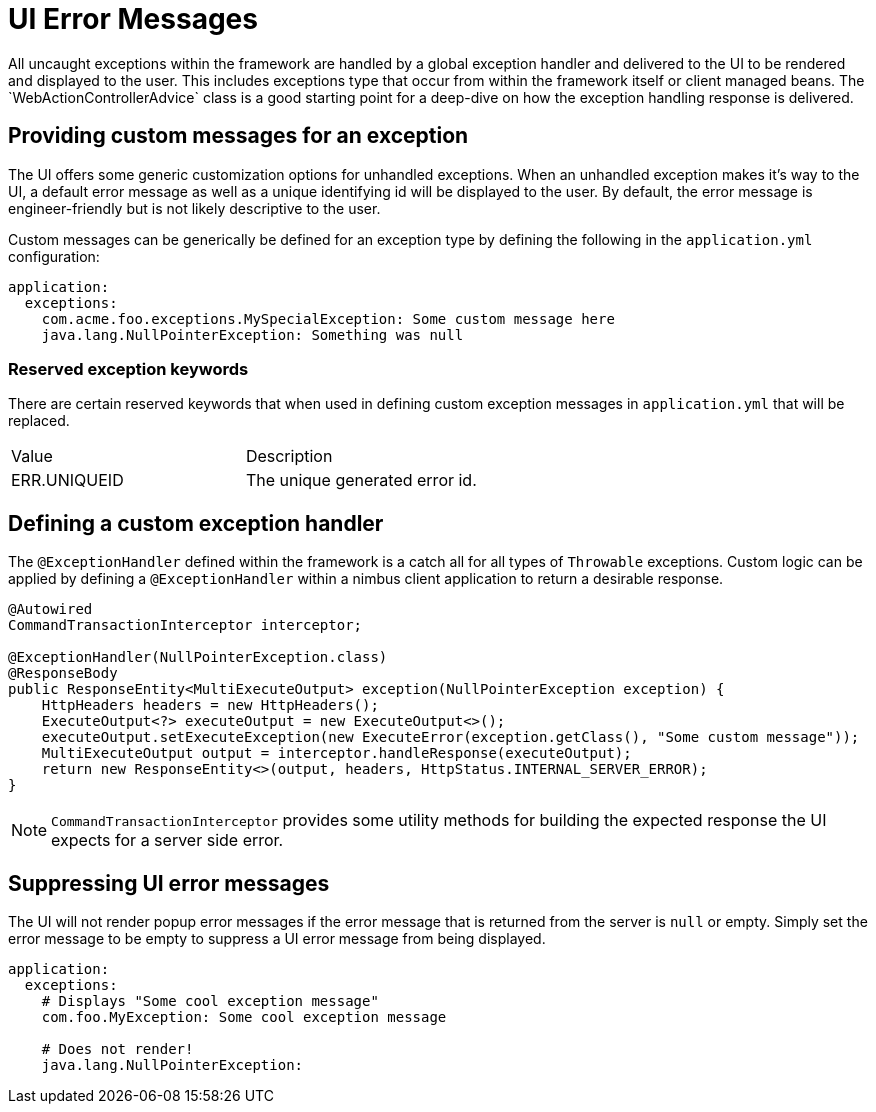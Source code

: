 [[configuration-ui-errors]]
= UI Error Messages
All uncaught exceptions within the framework are handled by a global exception handler and delivered to the UI to be rendered and displayed to the user. This includes exceptions type that occur from within the framework itself or client managed beans. The `WebActionControllerAdvice` class is a good starting point for a deep-dive on how the exception handling response is delivered.

== Providing custom messages for an exception
The UI offers some generic customization options for unhandled exceptions. When an unhandled exception makes it's way to the UI, a default error message as well as a unique identifying id will be displayed to the user. By default, the error message is engineer-friendly but is not likely descriptive to the user. 

Custom messages can be generically be defined for an exception type by defining the following in the `application.yml` configuration:

[source, yml]
----
application:
  exceptions:
    com.acme.foo.exceptions.MySpecialException: Some custom message here
    java.lang.NullPointerException: Something was null
----

=== Reserved exception keywords
There are certain reserved keywords that when used in defining custom exception messages in `application.yml` that will be replaced.

|===
| Value | Description
| ERR.UNIQUEID | The unique generated error id.
|===

== Defining a custom exception handler
The `@ExceptionHandler` defined within the framework is a catch all for all types of `Throwable` exceptions.  Custom logic can be applied by defining a `@ExceptionHandler` within a nimbus client application to return a desirable response.

[source, java]
----
@Autowired
CommandTransactionInterceptor interceptor;

@ExceptionHandler(NullPointerException.class)
@ResponseBody
public ResponseEntity<MultiExecuteOutput> exception(NullPointerException exception) {
    HttpHeaders headers = new HttpHeaders();
    ExecuteOutput<?> executeOutput = new ExecuteOutput<>();
    executeOutput.setExecuteException(new ExecuteError(exception.getClass(), "Some custom message"));
    MultiExecuteOutput output = interceptor.handleResponse(executeOutput);
    return new ResponseEntity<>(output, headers, HttpStatus.INTERNAL_SERVER_ERROR);
}
----

[NOTE]
`CommandTransactionInterceptor` provides some utility methods for building the expected response the UI expects for a server side error.

== Suppressing UI error messages
The UI will not render popup error messages if the error message that is returned from the server is `null` or empty. Simply set the error message to be empty to suppress a UI error message from being displayed.

[source, yml]
----
application:
  exceptions:
    # Displays "Some cool exception message"
    com.foo.MyException: Some cool exception message

    # Does not render!
    java.lang.NullPointerException:
----